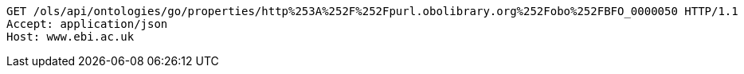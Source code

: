 [source,http]
----
GET /ols/api/ontologies/go/properties/http%253A%252F%252Fpurl.obolibrary.org%252Fobo%252FBFO_0000050 HTTP/1.1
Accept: application/json
Host: www.ebi.ac.uk

----